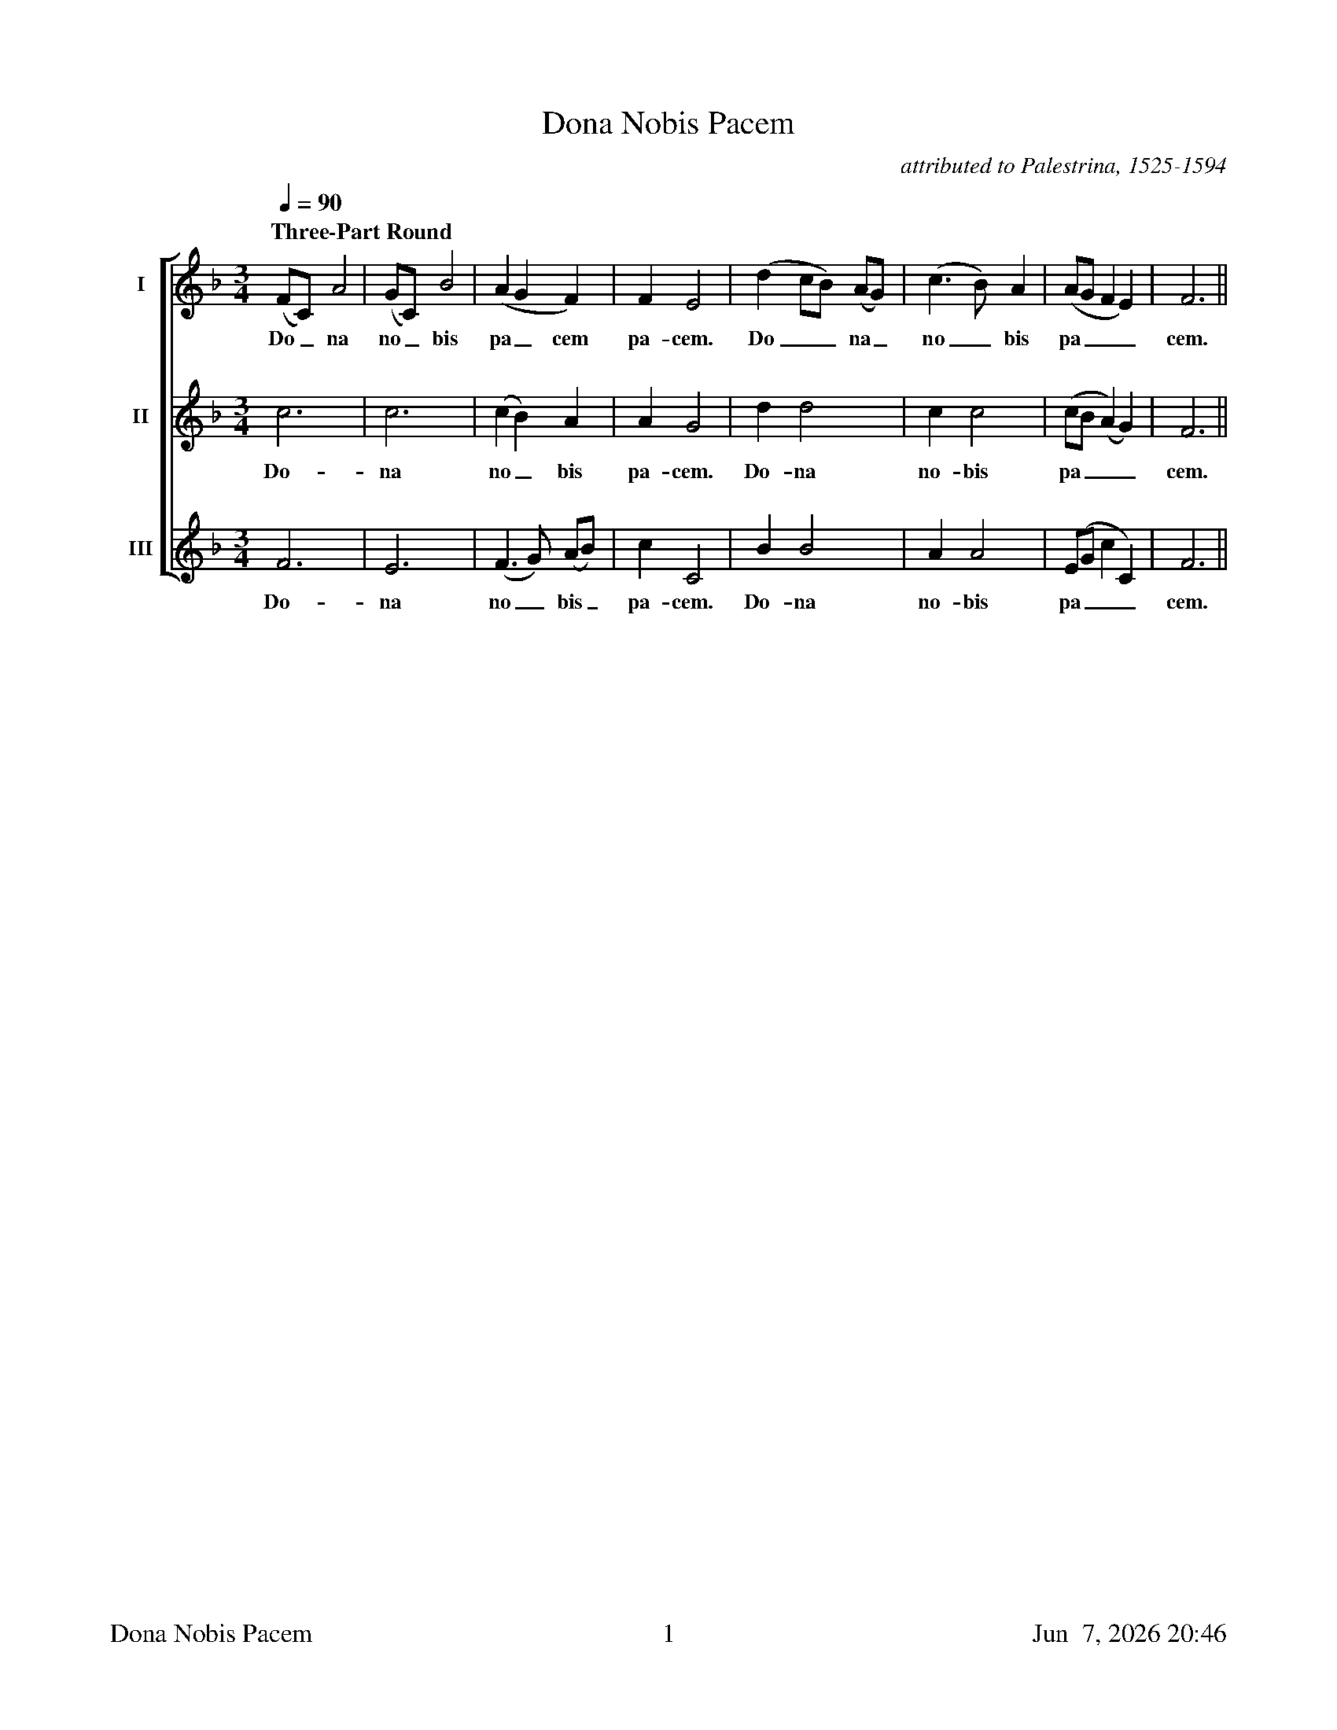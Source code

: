 %%footer	"$T	$P	$D"

X:1
T: Dona Nobis Pacem
C:attributed to Palestrina, 1525-1594
%
%%measurebox true           % measure numbers in a box
%%measurenb 0               % measure numbers at first measure
%%barsperstaff 8            % number of measures per staff
%%gchordfont Times-Bold 14  % for chords
%%sysstaffsep 2cm
%
V:1 clef=treble name="I"
V:2 clef=treble name="II"
V:3 clef=treble name="III"
%%staves [1 | 2 | 3]
%
M:3/4
L:1/4
Q:90
K:F
%
"Three-Part Round"
[V:1] (F/C/) A2|(G/C/) B2|(A G F)|F E2|(d c/B/) (A/G/)|(c>B) A|(A/G/ F E)|F3||
w: Do_ na no_ bis pa_ cem pa- cem. Do__ na_ no_ bis pa___ cem.
%
[V:2] c3|c3|(c B) A|A G2|d d2|c c2|(c/B/ (A) G)|F3||
w: Do- na no_ bis pa- cem. Do- na no- bis pa___ cem.
%
[V:3] F3|E3|(F>G) (A/B/)|c C2|B B2|A A2|(E/G/ c C)|F3||
w: Do- na no_ bis_ pa- cem. Do- na no- bis pa___ cem.
